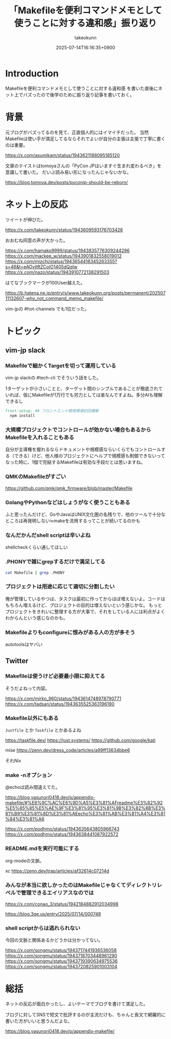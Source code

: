 :PROPERTIES:
:ID:       8B3B0181-F5A9-92C4-1DFB-52B4ECD19EC5
:END:
#+TITLE: 「Makefileを便利コマンドメモとして使うことに対する違和感」振り返り
#+AUTHOR: takeokunn
#+DESCRIPTION: description
#+DATE: 2025-07-14T16:16:35+0900
#+HUGO_BASE_DIR: ../../
#+HUGO_CATEGORIES: permanent
#+HUGO_SECTION: posts/permanent
#+HUGO_TAGS: permanent Makefile
#+HUGO_DRAFT: true
#+STARTUP: fold
* Introduction

Makefileを便利コマンドメモとして使うことに対する違和感 を書いた直後にネット上でバズったので後学のために振り返り記事を書いておく。

* 背景

元ブログがバズってるのを見て、正直個人的にはイマイチだった。
当然Makefileは使い手が満足してるならそれでよいが自分の主張は主張で丁寧に書くのは重要。

https://x.com/asumikam/status/1943621188095185120

文章のテイストはtomoyaさんの「PyCon JPはいますぐ生まれ変わるべき」を意識して書いた。
だいぶ読み易い形になったんじゃないかな。

https://blog.tomoya.dev/posts/pyconjp-should-be-reborn/

* ネット上の反応

ツイートが伸びた。

https://x.com/takeokunn/status/1943609593176703426

おおむね同意の声が大かった。

https://x.com/hamako9999/status/1943835776309244296
https://x.com/mackee_w/status/1943901832558019012
https://x.com/mizchi/status/1943654418345263355?s=46&t=eAOvItftZCoIO1405dQqIw
https://x.com/nazo/status/1943910772138291503

はてなブックマークが100User越えた。

https://b.hatena.ne.jp/entry/s/www.takeokunn.org/posts/permanent/20250711132607-why_not_command_memo_makefile/

vim-jpの #hot-channels でも1位だった。

* トピック
** vim-jp slack
*** Makefileで細かくTargetを切って運用している

vim-jp slackの #tech-cli でそういう話をした。

1ターゲットが小さいことと、ターゲット間のシンプルであることが徹底されていれば、仮にMakefileが1万行でも労力としては楽なんですよね。多分AIも理解できるし

#+begin_src makefile
  front-setup: ## フロントエンド開発環境初回構築
  	npm install
#+end_src
*** 大規模プロジェクトでコントロールが効かない場合もあるからMakefileを入れることもある

自分が主導権を握れるならドキュメントや規模感ならいくらでもコントロールする（できる）けど、他人様のプロジェクトにヘルプで規模感も制御できないってなった時に、1個で完結するMakefileは有効な手段だとは思いますね。

*** QMKのMakefileがすごい

https://github.com/qmk/qmk_firmware/blob/master/Makefile

*** GolangやPythonなどはしょうがなく使うこともある

ふと思ったんだけど、GoやJavaはUNIX文化圏の名残りで、他のツールで十分なところは再発明しない≒makeを流用するってことが続いてるのかも

*** なんだかんだshell scriptは辛いよね

shellcheckくらい通してほしい

*** .PHONYで雑にgrepするだけで満足してる
#+begin_src bash
  cat Makefile | grep .PHONY
#+end_src
*** プロジェクトは用途に応じて適切に分割したい

俺が管理しているやつは、タスクは最初に作ってからほぼ増えないよ。コードはもちろん増えるけど、プロジェクトの目的は増えないという感じかな。
もっとプロジェクトをきれいに整理する方が大事で、それをしている人には利点がよくわからんという感じなのかも。

*** Makefileよりもconfigureに恨みがある人の方が多そう

autotoolsはヤバい

** Twitter
*** Makefileは使うけど必要最小限に抑えてる

そうだよねって内容。

https://x.com/mirko_960/status/1943614748978790771
https://x.com/tadsan/status/1943635525363196190

*** Makefile以外にもある

=Justfile= とか =Taskfile= とかあるよね

[[https://taskfile.dev/]]
[[https://just.systems/]]
[[https://github.com/google/kati]]

mise
https://zenn.dev/dress_code/articles/a99ff13634bbe6

それNix

*** make -nオプション

@echoは読み間違えてた。

https://blog.yasunori0418.dev/p/appendix-makefile/#%E6%9C%AC%E6%9D%A5%E3%81%AFreadme%E3%82%92%E5%85%85%E5%AE%9F%E3%81%95%E3%81%9B%E3%82%8B%E3%81%B9%E3%81%8D%E3%81%AEecho%E3%81%AB%E3%81%A4%E3%81%84%E3%81%A6

https://x.com/podhmo/status/1943635643805966743
https://x.com/podhmo/status/1943638441087922572

*** README.mdを実行可能にする

org-modeの文脈。

xc
https://zenn.dev/trap/articles/af32614c07214d

*** みんなが本当に欲しかったのはMakefileじゃなくてディレクトリレベルで管理できるエイリアスなのでは

https://x.com/conao_3/status/1942184882912034998

https://blog.3qe.us/entry/2025/07/14/000748

*** shell scriptからは逃れられない

今回の文脈と関係あるかどうかは分かってない。

https://x.com/songmu/status/1943717441936536058
https://x.com/songmu/status/1943718703448961290
https://x.com/songmu/status/1943719390634975536
https://x.com/songmu/status/1943720825901003104

* 総括
ネットの反応が面白かったし、よいテーマでブログを書けて満足した。

ブログに対してSNSで短文で批評するのが主流だけも、ちゃんと長文で網羅的に書いた方がいいと思うんだよな。

https://blog.yasunori0418.dev/p/appendix-makefile/
